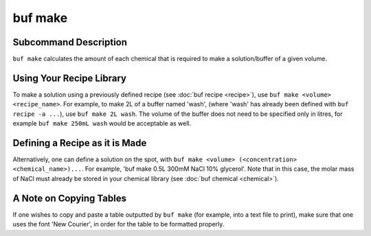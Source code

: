 buf make
========

Subcommand Description
++++++++++++++++++++++
``buf make`` calculates the amount of each chemical that is required \
to make a solution/buffer of a given volume.

Using Your Recipe Library
+++++++++++++++++++++++++
To make a solution using a previously defined recipe (see :doc:`buf recipe <recipe>`), \
use ``buf make <volume> <recipe_name>``. For example, to make 2L of a buffer named 'wash', \
(where 'wash' has already been defined with ``buf recipe -a ...``), use ``buf make 2L wash``. The volume of the buffer \
does not need to be specified only in litres, for example ``buf make 250mL wash`` would be acceptable as well.

Defining a Recipe as it is Made
+++++++++++++++++++++++++++++++
Alternatively, one can define a solution on the spot, with ``buf make <volume> (<concentration> <chemical_name>)...``.
For example, 'buf make 0.5L 300mM NaCl 10% glycerol'. Note that in this case, the molar mass of NaCl
must already be stored in your chemical library (see :doc:`buf chemical <chemical>`).

A Note on Copying Tables
++++++++++++++++++++++++
If one wishes to copy and paste a table outputted by ``buf make`` (for example, into a text file to print), \
make sure that one uses the font 'New Courier', in order for the table to be formatted properly.